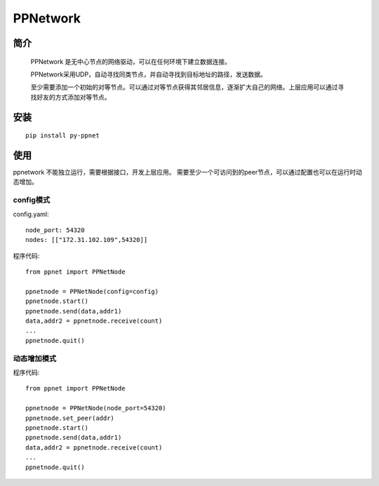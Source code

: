 ============
PPNetwork
============
***************
简介
***************

    PPNetwork 是无中心节点的网络驱动，可以在任何环境下建立数据连接。

    PPNetwork采用UDP，自动寻找同类节点，并自动寻找到目标地址的路径，发送数据。

    至少需要添加一个初始的对等节点。可以通过对等节点获得其邻居信息，逐渐扩大自己的网络。上层应用可以通过寻找好友的方式添加对等节点。

****
安装
****
::

  pip install py-ppnet


****
使用
****

ppnetwork 不能独立运行，需要根据接口，开发上层应用。
需要至少一个可访问到的peer节点，可以通过配置也可以在运行时动态增加。

config模式
**********

config.yaml::

    node_port: 54320
    nodes: [["172.31.102.109",54320]]

程序代码::

    from ppnet import PPNetNode

    ppnetnode = PPNetNode(config=config)
    ppnetnode.start()
    ppnetnode.send(data,addr1)
    data,addr2 = ppnetnode.receive(count)
    ...
    ppnetnode.quit()


动态增加模式
************
程序代码::

 from ppnet import PPNetNode

 ppnetnode = PPNetNode(node_port=54320)
 ppnetnode.set_peer(addr)
 ppnetnode.start()
 ppnetnode.send(data,addr1)
 data,addr2 = ppnetnode.receive(count)
 ...
 ppnetnode.quit()

